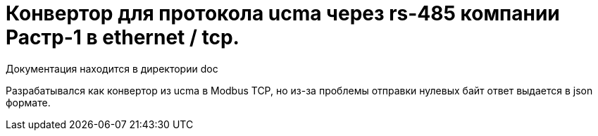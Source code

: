 # Конвертор для протокола ucma через rs-485 компании Растр-1 в ethernet / tcp.

Документация находится в директории doc

Разрабатывался как конвертор из ucma в Modbus TCP, но из-за проблемы отправки нулевых байт ответ выдается в json формате.
